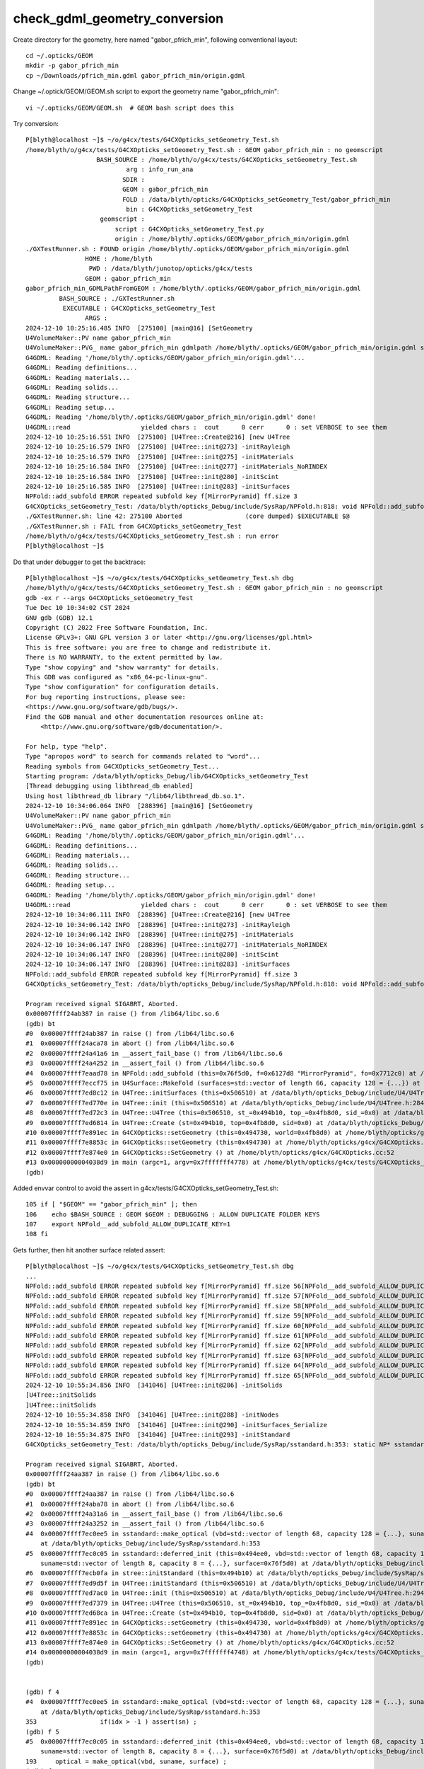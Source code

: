check_gdml_geometry_conversion
================================


Create directory for the geometry, here named "gabor_pfrich_min", following conventional layout::

    cd ~/.opticks/GEOM
    mkdir -p gabor_pfrich_min
    cp ~/Downloads/pfrich_min.gdml gabor_pfrich_min/origin.gdml


Change ~/.optick/GEOM/GEOM.sh script to export the geometry name "gabor_pfrich_min"::

    vi ~/.opticks/GEOM/GEOM.sh  # GEOM bash script does this 


Try conversion::

    P[blyth@localhost ~]$ ~/o/g4cx/tests/G4CXOpticks_setGeometry_Test.sh
    /home/blyth/o/g4cx/tests/G4CXOpticks_setGeometry_Test.sh : GEOM gabor_pfrich_min : no geomscript
                       BASH_SOURCE : /home/blyth/o/g4cx/tests/G4CXOpticks_setGeometry_Test.sh 
                               arg : info_run_ana 
                              SDIR :  
                              GEOM : gabor_pfrich_min 
                              FOLD : /data/blyth/opticks/G4CXOpticks_setGeometry_Test/gabor_pfrich_min 
                               bin : G4CXOpticks_setGeometry_Test 
                        geomscript :  
                            script : G4CXOpticks_setGeometry_Test.py 
                            origin : /home/blyth/.opticks/GEOM/gabor_pfrich_min/origin.gdml 
    ./GXTestRunner.sh : FOUND origin /home/blyth/.opticks/GEOM/gabor_pfrich_min/origin.gdml
                    HOME : /home/blyth
                     PWD : /data/blyth/junotop/opticks/g4cx/tests
                    GEOM : gabor_pfrich_min
    gabor_pfrich_min_GDMLPathFromGEOM : /home/blyth/.opticks/GEOM/gabor_pfrich_min/origin.gdml
             BASH_SOURCE : ./GXTestRunner.sh
              EXECUTABLE : G4CXOpticks_setGeometry_Test
                    ARGS : 
    2024-12-10 10:25:16.485 INFO  [275100] [main@16] [SetGeometry
    U4VolumeMaker::PV name gabor_pfrich_min
    U4VolumeMaker::PVG_ name gabor_pfrich_min gdmlpath /home/blyth/.opticks/GEOM/gabor_pfrich_min/origin.gdml sub - exists 1
    G4GDML: Reading '/home/blyth/.opticks/GEOM/gabor_pfrich_min/origin.gdml'...
    G4GDML: Reading definitions...
    G4GDML: Reading materials...
    G4GDML: Reading solids...
    G4GDML: Reading structure...
    G4GDML: Reading setup...
    G4GDML: Reading '/home/blyth/.opticks/GEOM/gabor_pfrich_min/origin.gdml' done!
    U4GDML::read                   yielded chars :  cout      0 cerr      0 : set VERBOSE to see them 
    2024-12-10 10:25:16.551 INFO  [275100] [U4Tree::Create@216] [new U4Tree
    2024-12-10 10:25:16.579 INFO  [275100] [U4Tree::init@273] -initRayleigh
    2024-12-10 10:25:16.579 INFO  [275100] [U4Tree::init@275] -initMaterials
    2024-12-10 10:25:16.584 INFO  [275100] [U4Tree::init@277] -initMaterials_NoRINDEX
    2024-12-10 10:25:16.584 INFO  [275100] [U4Tree::init@280] -initScint
    2024-12-10 10:25:16.585 INFO  [275100] [U4Tree::init@283] -initSurfaces
    NPFold::add_subfold ERROR repeated subfold key f[MirrorPyramid] ff.size 3
    G4CXOpticks_setGeometry_Test: /data/blyth/opticks_Debug/include/SysRap/NPFold.h:818: void NPFold::add_subfold(const char*, NPFold*): Assertion `unique_f' failed.
    ./GXTestRunner.sh: line 42: 275100 Aborted                 (core dumped) $EXECUTABLE $@
    ./GXTestRunner.sh : FAIL from G4CXOpticks_setGeometry_Test
    /home/blyth/o/g4cx/tests/G4CXOpticks_setGeometry_Test.sh : run error
    P[blyth@localhost ~]$ 


Do that under debugger to get the backtrace::

    P[blyth@localhost ~]$ ~/o/g4cx/tests/G4CXOpticks_setGeometry_Test.sh dbg
    /home/blyth/o/g4cx/tests/G4CXOpticks_setGeometry_Test.sh : GEOM gabor_pfrich_min : no geomscript
    gdb -ex r --args G4CXOpticks_setGeometry_Test
    Tue Dec 10 10:34:02 CST 2024
    GNU gdb (GDB) 12.1
    Copyright (C) 2022 Free Software Foundation, Inc.
    License GPLv3+: GNU GPL version 3 or later <http://gnu.org/licenses/gpl.html>
    This is free software: you are free to change and redistribute it.
    There is NO WARRANTY, to the extent permitted by law.
    Type "show copying" and "show warranty" for details.
    This GDB was configured as "x86_64-pc-linux-gnu".
    Type "show configuration" for configuration details.
    For bug reporting instructions, please see:
    <https://www.gnu.org/software/gdb/bugs/>.
    Find the GDB manual and other documentation resources online at:
        <http://www.gnu.org/software/gdb/documentation/>.

    For help, type "help".
    Type "apropos word" to search for commands related to "word"...
    Reading symbols from G4CXOpticks_setGeometry_Test...
    Starting program: /data/blyth/opticks_Debug/lib/G4CXOpticks_setGeometry_Test 
    [Thread debugging using libthread_db enabled]
    Using host libthread_db library "/lib64/libthread_db.so.1".
    2024-12-10 10:34:06.064 INFO  [288396] [main@16] [SetGeometry
    U4VolumeMaker::PV name gabor_pfrich_min
    U4VolumeMaker::PVG_ name gabor_pfrich_min gdmlpath /home/blyth/.opticks/GEOM/gabor_pfrich_min/origin.gdml sub - exists 1
    G4GDML: Reading '/home/blyth/.opticks/GEOM/gabor_pfrich_min/origin.gdml'...
    G4GDML: Reading definitions...
    G4GDML: Reading materials...
    G4GDML: Reading solids...
    G4GDML: Reading structure...
    G4GDML: Reading setup...
    G4GDML: Reading '/home/blyth/.opticks/GEOM/gabor_pfrich_min/origin.gdml' done!
    U4GDML::read                   yielded chars :  cout      0 cerr      0 : set VERBOSE to see them 
    2024-12-10 10:34:06.111 INFO  [288396] [U4Tree::Create@216] [new U4Tree
    2024-12-10 10:34:06.142 INFO  [288396] [U4Tree::init@273] -initRayleigh
    2024-12-10 10:34:06.142 INFO  [288396] [U4Tree::init@275] -initMaterials
    2024-12-10 10:34:06.147 INFO  [288396] [U4Tree::init@277] -initMaterials_NoRINDEX
    2024-12-10 10:34:06.147 INFO  [288396] [U4Tree::init@280] -initScint
    2024-12-10 10:34:06.147 INFO  [288396] [U4Tree::init@283] -initSurfaces
    NPFold::add_subfold ERROR repeated subfold key f[MirrorPyramid] ff.size 3
    G4CXOpticks_setGeometry_Test: /data/blyth/opticks_Debug/include/SysRap/NPFold.h:818: void NPFold::add_subfold(const char*, NPFold*): Assertion `unique_f' failed.

    Program received signal SIGABRT, Aborted.
    0x00007ffff24ab387 in raise () from /lib64/libc.so.6
    (gdb) bt
    #0  0x00007ffff24ab387 in raise () from /lib64/libc.so.6
    #1  0x00007ffff24aca78 in abort () from /lib64/libc.so.6
    #2  0x00007ffff24a41a6 in __assert_fail_base () from /lib64/libc.so.6
    #3  0x00007ffff24a4252 in __assert_fail () from /lib64/libc.so.6
    #4  0x00007ffff7eaad78 in NPFold::add_subfold (this=0x76f5d0, f=0x6127d8 "MirrorPyramid", fo=0x7712c0) at /data/blyth/opticks_Debug/include/SysRap/NPFold.h:818
    #5  0x00007ffff7eccf75 in U4Surface::MakeFold (surfaces=std::vector of length 66, capacity 128 = {...}) at /data/blyth/opticks_Debug/include/U4/U4Surface.h:372
    #6  0x00007ffff7ed8c12 in U4Tree::initSurfaces (this=0x506510) at /data/blyth/opticks_Debug/include/U4/U4Tree.h:494
    #7  0x00007ffff7ed770e in U4Tree::init (this=0x506510) at /data/blyth/opticks_Debug/include/U4/U4Tree.h:284
    #8  0x00007ffff7ed72c3 in U4Tree::U4Tree (this=0x506510, st_=0x494b10, top_=0x4fb8d0, sid_=0x0) at /data/blyth/opticks_Debug/include/U4/U4Tree.h:260
    #9  0x00007ffff7ed6814 in U4Tree::Create (st=0x494b10, top=0x4fb8d0, sid=0x0) at /data/blyth/opticks_Debug/include/U4/U4Tree.h:217
    #10 0x00007ffff7e891ec in G4CXOpticks::setGeometry (this=0x494730, world=0x4fb8d0) at /home/blyth/opticks/g4cx/G4CXOpticks.cc:311
    #11 0x00007ffff7e8853c in G4CXOpticks::setGeometry (this=0x494730) at /home/blyth/opticks/g4cx/G4CXOpticks.cc:233
    #12 0x00007ffff7e874e0 in G4CXOpticks::SetGeometry () at /home/blyth/opticks/g4cx/G4CXOpticks.cc:52
    #13 0x00000000004038d9 in main (argc=1, argv=0x7fffffff4778) at /home/blyth/opticks/g4cx/tests/G4CXOpticks_setGeometry_Test.cc:17
    (gdb) 


Added envvar control to avoid the assert in g4cx/tests/G4CXOpticks_setGeometry_Test.sh::

    105 if [ "$GEOM" == "gabor_pfrich_min" ]; then
    106    echo $BASH_SOURCE : GEOM $GEOM : DEBUGGING : ALLOW DUPLICATE FOLDER KEYS 
    107    export NPFold__add_subfold_ALLOW_DUPLICATE_KEY=1
    108 fi

Gets further, then hit another surface related assert::

    P[blyth@localhost ~]$ ~/o/g4cx/tests/G4CXOpticks_setGeometry_Test.sh dbg
    ...
    NPFold::add_subfold ERROR repeated subfold key f[MirrorPyramid] ff.size 56[NPFold__add_subfold_ALLOW_DUPLICATE_KEY] 1
    NPFold::add_subfold ERROR repeated subfold key f[MirrorPyramid] ff.size 57[NPFold__add_subfold_ALLOW_DUPLICATE_KEY] 1
    NPFold::add_subfold ERROR repeated subfold key f[MirrorPyramid] ff.size 58[NPFold__add_subfold_ALLOW_DUPLICATE_KEY] 1
    NPFold::add_subfold ERROR repeated subfold key f[MirrorPyramid] ff.size 59[NPFold__add_subfold_ALLOW_DUPLICATE_KEY] 1
    NPFold::add_subfold ERROR repeated subfold key f[MirrorPyramid] ff.size 60[NPFold__add_subfold_ALLOW_DUPLICATE_KEY] 1
    NPFold::add_subfold ERROR repeated subfold key f[MirrorPyramid] ff.size 61[NPFold__add_subfold_ALLOW_DUPLICATE_KEY] 1
    NPFold::add_subfold ERROR repeated subfold key f[MirrorPyramid] ff.size 62[NPFold__add_subfold_ALLOW_DUPLICATE_KEY] 1
    NPFold::add_subfold ERROR repeated subfold key f[MirrorPyramid] ff.size 63[NPFold__add_subfold_ALLOW_DUPLICATE_KEY] 1
    NPFold::add_subfold ERROR repeated subfold key f[MirrorPyramid] ff.size 64[NPFold__add_subfold_ALLOW_DUPLICATE_KEY] 1
    NPFold::add_subfold ERROR repeated subfold key f[MirrorPyramid] ff.size 65[NPFold__add_subfold_ALLOW_DUPLICATE_KEY] 1
    2024-12-10 10:55:34.856 INFO  [341046] [U4Tree::init@286] -initSolids
    [U4Tree::initSolids
    ]U4Tree::initSolids
    2024-12-10 10:55:34.858 INFO  [341046] [U4Tree::init@288] -initNodes
    2024-12-10 10:55:34.859 INFO  [341046] [U4Tree::init@290] -initSurfaces_Serialize
    2024-12-10 10:55:34.875 INFO  [341046] [U4Tree::init@293] -initStandard
    G4CXOpticks_setGeometry_Test: /data/blyth/opticks_Debug/include/SysRap/sstandard.h:353: static NP* sstandard::make_optical(const std::vector<int4>&, const std::vector<std::__cxx11::basic_string<char> >&, const NPFold*): Assertion `sn' failed.

    Program received signal SIGABRT, Aborted.
    0x00007ffff24aa387 in raise () from /lib64/libc.so.6
    (gdb) bt
    #0  0x00007ffff24aa387 in raise () from /lib64/libc.so.6
    #1  0x00007ffff24aba78 in abort () from /lib64/libc.so.6
    #2  0x00007ffff24a31a6 in __assert_fail_base () from /lib64/libc.so.6
    #3  0x00007ffff24a3252 in __assert_fail () from /lib64/libc.so.6
    #4  0x00007ffff7ec0ee5 in sstandard::make_optical (vbd=std::vector of length 68, capacity 128 = {...}, suname=std::vector of length 8, capacity 8 = {...}, surface=0x76f5d0)
        at /data/blyth/opticks_Debug/include/SysRap/sstandard.h:353
    #5  0x00007ffff7ec0c05 in sstandard::deferred_init (this=0x494ee0, vbd=std::vector of length 68, capacity 128 = {...}, bdname=std::vector of length 68, capacity 128 = {...}, 
        suname=std::vector of length 8, capacity 8 = {...}, surface=0x76f5d0) at /data/blyth/opticks_Debug/include/SysRap/sstandard.h:193
    #6  0x00007ffff7ecb0fa in stree::initStandard (this=0x494b10) at /data/blyth/opticks_Debug/include/SysRap/stree.h:5083
    #7  0x00007ffff7ed9d5f in U4Tree::initStandard (this=0x506510) at /data/blyth/opticks_Debug/include/U4/U4Tree.h:875
    #8  0x00007ffff7ed7ac0 in U4Tree::init (this=0x506510) at /data/blyth/opticks_Debug/include/U4/U4Tree.h:294
    #9  0x00007ffff7ed7379 in U4Tree::U4Tree (this=0x506510, st_=0x494b10, top_=0x4fb8d0, sid_=0x0) at /data/blyth/opticks_Debug/include/U4/U4Tree.h:260
    #10 0x00007ffff7ed68ca in U4Tree::Create (st=0x494b10, top=0x4fb8d0, sid=0x0) at /data/blyth/opticks_Debug/include/U4/U4Tree.h:217
    #11 0x00007ffff7e891ec in G4CXOpticks::setGeometry (this=0x494730, world=0x4fb8d0) at /home/blyth/opticks/g4cx/G4CXOpticks.cc:311
    #12 0x00007ffff7e8853c in G4CXOpticks::setGeometry (this=0x494730) at /home/blyth/opticks/g4cx/G4CXOpticks.cc:233
    #13 0x00007ffff7e874e0 in G4CXOpticks::SetGeometry () at /home/blyth/opticks/g4cx/G4CXOpticks.cc:52
    #14 0x00000000004038d9 in main (argc=1, argv=0x7fffffff4748) at /home/blyth/opticks/g4cx/tests/G4CXOpticks_setGeometry_Test.cc:17
    (gdb) 


    (gdb) f 4
    #4  0x00007ffff7ec0ee5 in sstandard::make_optical (vbd=std::vector of length 68, capacity 128 = {...}, suname=std::vector of length 8, capacity 8 = {...}, surface=0x76f5d0)
        at /data/blyth/opticks_Debug/include/SysRap/sstandard.h:353
    353                 if(idx > -1 ) assert(sn) ;  
    (gdb) f 5
    #5  0x00007ffff7ec0c05 in sstandard::deferred_init (this=0x494ee0, vbd=std::vector of length 68, capacity 128 = {...}, bdname=std::vector of length 68, capacity 128 = {...}, 
        suname=std::vector of length 8, capacity 8 = {...}, surface=0x76f5d0) at /data/blyth/opticks_Debug/include/SysRap/sstandard.h:193
    193     optical = make_optical(vbd, suname, surface) ; 
    (gdb) f 4
    #4  0x00007ffff7ec0ee5 in sstandard::make_optical (vbd=std::vector of length 68, capacity 128 = {...}, suname=std::vector of length 8, capacity 8 = {...}, surface=0x76f5d0)
        at /data/blyth/opticks_Debug/include/SysRap/sstandard.h:353
    353                 if(idx > -1 ) assert(sn) ;  
    (gdb) list 
    348                 op_v[op_index+3] = 0 ; 
    349             }
    350             else if(is_sur)
    351             {
    352                 const char* sn = snam::get(suname, idx) ; 
    353                 if(idx > -1 ) assert(sn) ;  
    354                 // all surf should have name, do not always have surf
    355 
    356                 NPFold* surf = sn ? surface->get_subfold(sn) : nullptr ;
    357                 bool is_implicit = sn && strncmp(sn, IMPLICIT_PREFIX, strlen(IMPLICIT_PREFIX) ) == 0 ; 
    (gdb) 



After added some handling for uniquing surface names, the convert and load
works and can visualize with::

   ~/o/cx.sh 




